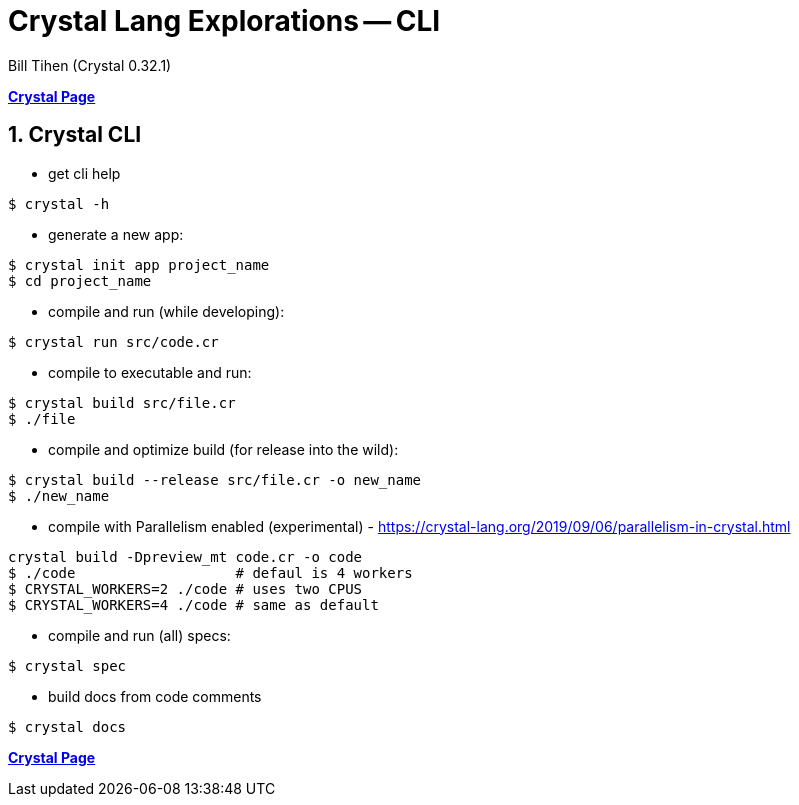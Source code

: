 = Crystal Lang Explorations -- CLI
:source-highlighter: prettify
:source-language: crystal
Bill Tihen (Crystal 0.32.1)

:sectnums:
:toc:
:toclevels: 4
:toc-title: Contents

:description: Exploring Crystal's Features
:keywords: Crystal Language
:imagesdir: ./images

*link:index.html[Crystal Page]*

== Crystal CLI

* get cli help
```bash
$ crystal -h
```

* generate a new app:
```bash
$ crystal init app project_name
$ cd project_name
```

* compile and run (while developing):
```bash
$ crystal run src/code.cr
```

* compile to executable and run:
```bash
$ crystal build src/file.cr
$ ./file
```

* compile and optimize build (for release into the wild):
```bash
$ crystal build --release src/file.cr -o new_name
$ ./new_name
```

* compile with Parallelism enabled (experimental) - https://crystal-lang.org/2019/09/06/parallelism-in-crystal.html
```bash
crystal build -Dpreview_mt code.cr -o code
$ ./code                   # defaul is 4 workers
$ CRYSTAL_WORKERS=2 ./code # uses two CPUS
$ CRYSTAL_WORKERS=4 ./code # same as default
```

* compile and run (all) specs:
```bash
$ crystal spec
```

* build docs from code comments
```bash
$ crystal docs
```

*link:index.html[Crystal Page]*
